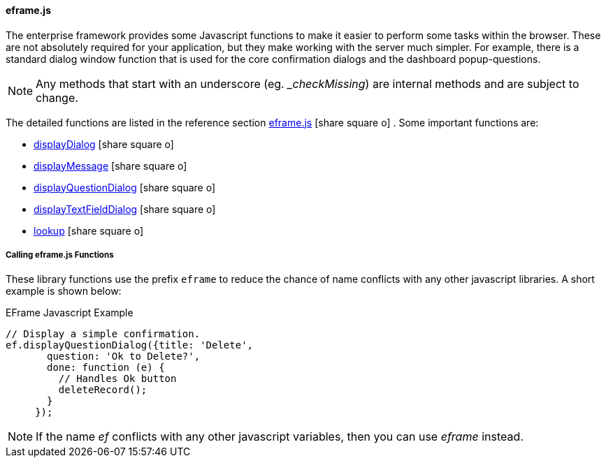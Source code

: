 
==== eframe.js

The enterprise framework provides some Javascript functions to make it easier to perform some
tasks within the browser.  These are not absolutely required for your application, but they
make working with the server much simpler.  For example, there is a standard dialog window
function that is used for the core confirmation dialogs and the dashboard popup-questions.

NOTE: Any methods that start with an underscore (eg. __checkMissing_) are internal methods
      and are subject to change.


The detailed functions are listed in the reference section
link:reference.html#eframe-js[eframe.js^] icon:share-square-o[role="link-blue"] .
Some important functions are:

* link:reference.html#display-dialog[displayDialog^] icon:share-square-o[role="link-blue"]
* link:reference.html#eframe-display-message[displayMessage^] icon:share-square-o[role="link-blue"]
* link:reference.html#display-question-dialog[displayQuestionDialog^] icon:share-square-o[role="link-blue"]
* link:reference.html#displaytextfielddialog[displayTextFieldDialog^] icon:share-square-o[role="link-blue"]
* link:reference.html#eframe-lookup[lookup^] icon:share-square-o[role="link-blue"]


===== Calling eframe.js Functions

These library functions use the prefix `eframe` to reduce the chance of name conflicts with any other javascript
libraries.  A short example is shown below:

[source,javascript]
.EFrame Javascript Example
----
// Display a simple confirmation.
ef.displayQuestionDialog({title: 'Delete',
       question: 'Ok to Delete?',
       done: function (e) {
         // Handles Ok button
         deleteRecord();
       }
     });
----


NOTE: If the name _ef_ conflicts with any other javascript variables, then you can use
      _eframe_ instead.

